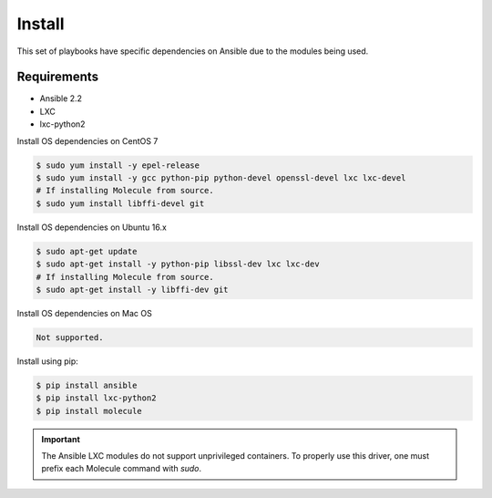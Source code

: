*******
Install
*******

This set of playbooks have specific dependencies on Ansible due to the modules
being used.

Requirements
============

* Ansible 2.2
* LXC
* lxc-python2

Install OS dependencies on CentOS 7

.. code-block:: bash

  $ sudo yum install -y epel-release
  $ sudo yum install -y gcc python-pip python-devel openssl-devel lxc lxc-devel
  # If installing Molecule from source.
  $ sudo yum install libffi-devel git

Install OS dependencies on Ubuntu 16.x

.. code-block:: bash

  $ sudo apt-get update
  $ sudo apt-get install -y python-pip libssl-dev lxc lxc-dev
  # If installing Molecule from source.
  $ sudo apt-get install -y libffi-dev git

Install OS dependencies on Mac OS

.. code-block:: bash

  Not supported.

Install using pip:

.. code-block:: bash

  $ pip install ansible
  $ pip install lxc-python2
  $ pip install molecule

.. important::

  The Ansible LXC modules do not support unprivileged containers.  To properly
  use this driver, one must prefix each Molecule command with `sudo`.
